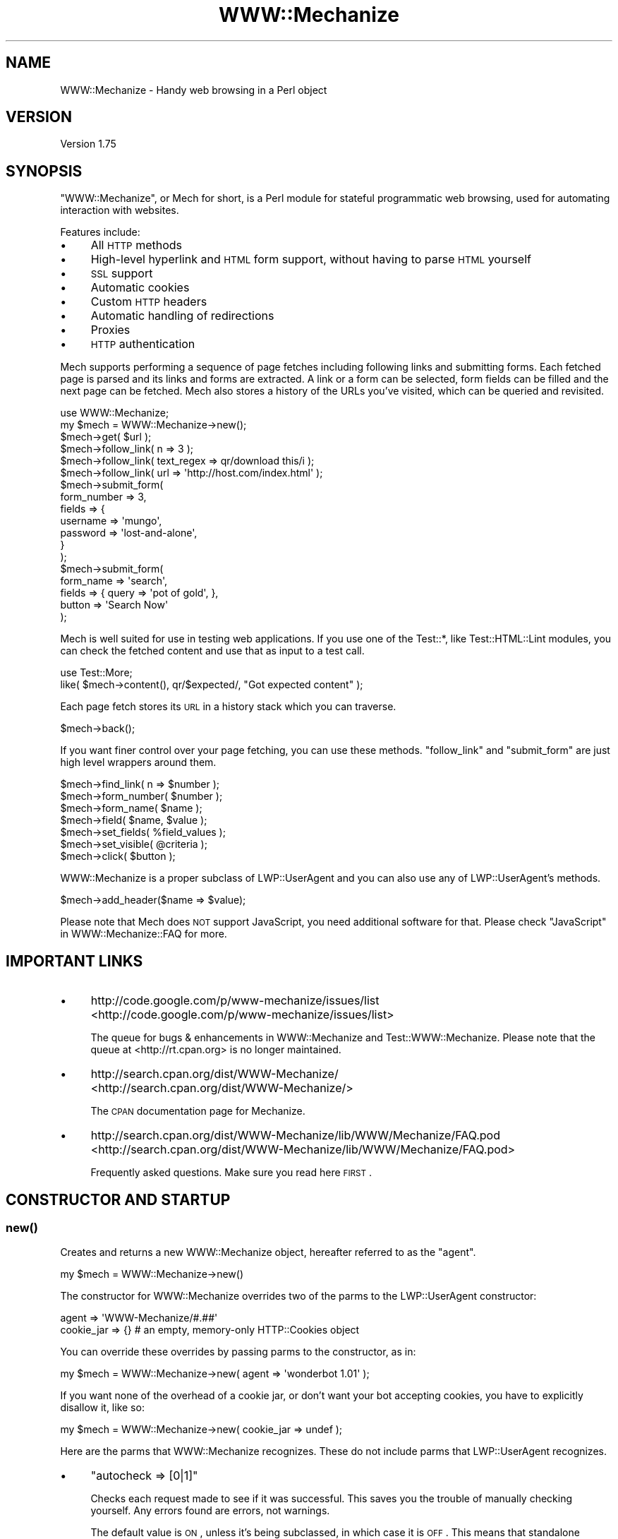 .\" Automatically generated by Pod::Man 2.25 (Pod::Simple 3.16)
.\"
.\" Standard preamble:
.\" ========================================================================
.de Sp \" Vertical space (when we can't use .PP)
.if t .sp .5v
.if n .sp
..
.de Vb \" Begin verbatim text
.ft CW
.nf
.ne \\$1
..
.de Ve \" End verbatim text
.ft R
.fi
..
.\" Set up some character translations and predefined strings.  \*(-- will
.\" give an unbreakable dash, \*(PI will give pi, \*(L" will give a left
.\" double quote, and \*(R" will give a right double quote.  \*(C+ will
.\" give a nicer C++.  Capital omega is used to do unbreakable dashes and
.\" therefore won't be available.  \*(C` and \*(C' expand to `' in nroff,
.\" nothing in troff, for use with C<>.
.tr \(*W-
.ds C+ C\v'-.1v'\h'-1p'\s-2+\h'-1p'+\s0\v'.1v'\h'-1p'
.ie n \{\
.    ds -- \(*W-
.    ds PI pi
.    if (\n(.H=4u)&(1m=24u) .ds -- \(*W\h'-12u'\(*W\h'-12u'-\" diablo 10 pitch
.    if (\n(.H=4u)&(1m=20u) .ds -- \(*W\h'-12u'\(*W\h'-8u'-\"  diablo 12 pitch
.    ds L" ""
.    ds R" ""
.    ds C` ""
.    ds C' ""
'br\}
.el\{\
.    ds -- \|\(em\|
.    ds PI \(*p
.    ds L" ``
.    ds R" ''
'br\}
.\"
.\" Escape single quotes in literal strings from groff's Unicode transform.
.ie \n(.g .ds Aq \(aq
.el       .ds Aq '
.\"
.\" If the F register is turned on, we'll generate index entries on stderr for
.\" titles (.TH), headers (.SH), subsections (.SS), items (.Ip), and index
.\" entries marked with X<> in POD.  Of course, you'll have to process the
.\" output yourself in some meaningful fashion.
.ie \nF \{\
.    de IX
.    tm Index:\\$1\t\\n%\t"\\$2"
..
.    nr % 0
.    rr F
.\}
.el \{\
.    de IX
..
.\}
.\" ========================================================================
.\"
.IX Title "WWW::Mechanize 3"
.TH WWW::Mechanize 3 "2015-06-02" "perl v5.14.4" "User Contributed Perl Documentation"
.\" For nroff, turn off justification.  Always turn off hyphenation; it makes
.\" way too many mistakes in technical documents.
.if n .ad l
.nh
.SH "NAME"
WWW::Mechanize \- Handy web browsing in a Perl object
.SH "VERSION"
.IX Header "VERSION"
Version 1.75
.SH "SYNOPSIS"
.IX Header "SYNOPSIS"
\&\f(CW\*(C`WWW::Mechanize\*(C'\fR, or Mech for short, is a Perl module for stateful
programmatic web browsing, used for automating interaction with
websites.
.PP
Features include:
.IP "\(bu" 4
All \s-1HTTP\s0 methods
.IP "\(bu" 4
High-level hyperlink and \s-1HTML\s0 form support, without having to parse \s-1HTML\s0 yourself
.IP "\(bu" 4
\&\s-1SSL\s0 support
.IP "\(bu" 4
Automatic cookies
.IP "\(bu" 4
Custom \s-1HTTP\s0 headers
.IP "\(bu" 4
Automatic handling of redirections
.IP "\(bu" 4
Proxies
.IP "\(bu" 4
\&\s-1HTTP\s0 authentication
.PP
Mech supports performing a sequence of page fetches including
following links and submitting forms. Each fetched page is parsed
and its links and forms are extracted. A link or a form can be
selected, form fields can be filled and the next page can be fetched.
Mech also stores a history of the URLs you've visited, which can
be queried and revisited.
.PP
.Vb 2
\&    use WWW::Mechanize;
\&    my $mech = WWW::Mechanize\->new();
\&
\&    $mech\->get( $url );
\&
\&    $mech\->follow_link( n => 3 );
\&    $mech\->follow_link( text_regex => qr/download this/i );
\&    $mech\->follow_link( url => \*(Aqhttp://host.com/index.html\*(Aq );
\&
\&    $mech\->submit_form(
\&        form_number => 3,
\&        fields      => {
\&            username    => \*(Aqmungo\*(Aq,
\&            password    => \*(Aqlost\-and\-alone\*(Aq,
\&        }
\&    );
\&
\&    $mech\->submit_form(
\&        form_name => \*(Aqsearch\*(Aq,
\&        fields    => { query  => \*(Aqpot of gold\*(Aq, },
\&        button    => \*(AqSearch Now\*(Aq
\&    );
.Ve
.PP
Mech is well suited for use in testing web applications.  If you use
one of the Test::*, like Test::HTML::Lint modules, you can check the
fetched content and use that as input to a test call.
.PP
.Vb 2
\&    use Test::More;
\&    like( $mech\->content(), qr/$expected/, "Got expected content" );
.Ve
.PP
Each page fetch stores its \s-1URL\s0 in a history stack which you can
traverse.
.PP
.Vb 1
\&    $mech\->back();
.Ve
.PP
If you want finer control over your page fetching, you can use
these methods. \f(CW\*(C`follow_link\*(C'\fR and \f(CW\*(C`submit_form\*(C'\fR are just high
level wrappers around them.
.PP
.Vb 7
\&    $mech\->find_link( n => $number );
\&    $mech\->form_number( $number );
\&    $mech\->form_name( $name );
\&    $mech\->field( $name, $value );
\&    $mech\->set_fields( %field_values );
\&    $mech\->set_visible( @criteria );
\&    $mech\->click( $button );
.Ve
.PP
WWW::Mechanize is a proper subclass of LWP::UserAgent and
you can also use any of LWP::UserAgent's methods.
.PP
.Vb 1
\&    $mech\->add_header($name => $value);
.Ve
.PP
Please note that Mech does \s-1NOT\s0 support JavaScript, you need additional software
for that. Please check \*(L"JavaScript\*(R" in WWW::Mechanize::FAQ for more.
.SH "IMPORTANT LINKS"
.IX Header "IMPORTANT LINKS"
.IP "\(bu" 4
http://code.google.com/p/www\-mechanize/issues/list <http://code.google.com/p/www-mechanize/issues/list>
.Sp
The queue for bugs & enhancements in WWW::Mechanize and
Test::WWW::Mechanize.  Please note that the queue at <http://rt.cpan.org>
is no longer maintained.
.IP "\(bu" 4
http://search.cpan.org/dist/WWW\-Mechanize/ <http://search.cpan.org/dist/WWW-Mechanize/>
.Sp
The \s-1CPAN\s0 documentation page for Mechanize.
.IP "\(bu" 4
http://search.cpan.org/dist/WWW\-Mechanize/lib/WWW/Mechanize/FAQ.pod <http://search.cpan.org/dist/WWW-Mechanize/lib/WWW/Mechanize/FAQ.pod>
.Sp
Frequently asked questions.  Make sure you read here \s-1FIRST\s0.
.SH "CONSTRUCTOR AND STARTUP"
.IX Header "CONSTRUCTOR AND STARTUP"
.SS "\fInew()\fP"
.IX Subsection "new()"
Creates and returns a new WWW::Mechanize object, hereafter referred to as
the \*(L"agent\*(R".
.PP
.Vb 1
\&    my $mech = WWW::Mechanize\->new()
.Ve
.PP
The constructor for WWW::Mechanize overrides two of the parms to the
LWP::UserAgent constructor:
.PP
.Vb 2
\&    agent => \*(AqWWW\-Mechanize/#.##\*(Aq
\&    cookie_jar => {}    # an empty, memory\-only HTTP::Cookies object
.Ve
.PP
You can override these overrides by passing parms to the constructor,
as in:
.PP
.Vb 1
\&    my $mech = WWW::Mechanize\->new( agent => \*(Aqwonderbot 1.01\*(Aq );
.Ve
.PP
If you want none of the overhead of a cookie jar, or don't want your
bot accepting cookies, you have to explicitly disallow it, like so:
.PP
.Vb 1
\&    my $mech = WWW::Mechanize\->new( cookie_jar => undef );
.Ve
.PP
Here are the parms that WWW::Mechanize recognizes.  These do not include
parms that LWP::UserAgent recognizes.
.IP "\(bu" 4
\&\f(CW\*(C`autocheck => [0|1]\*(C'\fR
.Sp
Checks each request made to see if it was successful.  This saves
you the trouble of manually checking yourself.  Any errors found
are errors, not warnings.
.Sp
The default value is \s-1ON\s0, unless it's being subclassed, in which
case it is \s-1OFF\s0.  This means that standalone WWW::Mechanizeinstances
have autocheck turned on, which is protective for the vast majority
of Mech users who don't bother checking the return value of \fIget()\fR
and \fIpost()\fR and can't figure why their code fails. However, if
WWW::Mechanize is subclassed, such as for Test::WWW::Mechanize
or Test::WWW::Mechanize::Catalyst, this may not be an appropriate
default, so it's off.
.IP "\(bu" 4
\&\f(CW\*(C`noproxy => [0|1]\*(C'\fR
.Sp
Turn off the automatic call to the LWP::UserAgent \f(CW\*(C`env_proxy\*(C'\fR function.
.Sp
This needs to be explicitly turned off if you're using Crypt::SSLeay to
access a https site via a proxy server.  Note: you still need to set your
\&\s-1HTTPS_PROXY\s0 environment variable as appropriate.
.IP "\(bu" 4
\&\f(CW\*(C`onwarn => \e&func\*(C'\fR
.Sp
Reference to a \f(CW\*(C`warn\*(C'\fR\-compatible function, such as \f(CW\*(C`Carp::carp\*(C'\fR,
that is called when a warning needs to be shown.
.Sp
If this is set to \f(CW\*(C`undef\*(C'\fR, no warnings will ever be shown.  However,
it's probably better to use the \f(CW\*(C`quiet\*(C'\fR method to control that behavior.
.Sp
If this value is not passed, Mech uses \f(CW\*(C`Carp::carp\*(C'\fR if Carp is
installed, or \f(CW\*(C`CORE::warn\*(C'\fR if not.
.IP "\(bu" 4
\&\f(CW\*(C`onerror => \e&func\*(C'\fR
.Sp
Reference to a \f(CW\*(C`die\*(C'\fR\-compatible function, such as \f(CW\*(C`Carp::croak\*(C'\fR,
that is called when there's a fatal error.
.Sp
If this is set to \f(CW\*(C`undef\*(C'\fR, no errors will ever be shown.
.Sp
If this value is not passed, Mech uses \f(CW\*(C`Carp::croak\*(C'\fR if Carp is
installed, or \f(CW\*(C`CORE::die\*(C'\fR if not.
.IP "\(bu" 4
\&\f(CW\*(C`quiet => [0|1]\*(C'\fR
.Sp
Don't complain on warnings.  Setting \f(CW\*(C`quiet => 1\*(C'\fR is the same as
calling \f(CW\*(C`$mech\->quiet(1)\*(C'\fR.  Default is off.
.IP "\(bu" 4
\&\f(CW\*(C`stack_depth => $value\*(C'\fR
.Sp
Sets the depth of the page stack that keeps track of all the
downloaded pages. Default is effectively infinite stack size.  If
the stack is eating up your memory, then set this to a smaller
number, say 5 or 10.  Setting this to zero means Mech will keep no
history.
.PP
To support forms, WWW::Mechanize's constructor pushes \s-1POST\s0
on to the agent's \f(CW\*(C`requests_redirectable\*(C'\fR list (see also
LWP::UserAgent.)
.ie n .SS "$mech\->agent_alias( $alias )"
.el .SS "\f(CW$mech\fP\->agent_alias( \f(CW$alias\fP )"
.IX Subsection "$mech->agent_alias( $alias )"
Sets the user agent string to the expanded version from a table of actual user strings.
\&\fI\f(CI$alias\fI\fR can be one of the following:
.IP "\(bu" 4
Windows \s-1IE\s0 6
.IP "\(bu" 4
Windows Mozilla
.IP "\(bu" 4
Mac Safari
.IP "\(bu" 4
Mac Mozilla
.IP "\(bu" 4
Linux Mozilla
.IP "\(bu" 4
Linux Konqueror
.PP
then it will be replaced with a more interesting one.  For instance,
.PP
.Vb 1
\&    $mech\->agent_alias( \*(AqWindows IE 6\*(Aq );
.Ve
.PP
sets your User-Agent to
.PP
.Vb 1
\&    Mozilla/4.0 (compatible; MSIE 6.0; Windows NT 5.1)
.Ve
.PP
The list of valid aliases can be returned from \f(CW\*(C`known_agent_aliases()\*(C'\fR.  The current list is:
.IP "\(bu" 4
Windows \s-1IE\s0 6
.IP "\(bu" 4
Windows Mozilla
.IP "\(bu" 4
Mac Safari
.IP "\(bu" 4
Mac Mozilla
.IP "\(bu" 4
Linux Mozilla
.IP "\(bu" 4
Linux Konqueror
.SS "\fIknown_agent_aliases()\fP"
.IX Subsection "known_agent_aliases()"
Returns a list of all the agent aliases that Mech knows about.
.SH "PAGE-FETCHING METHODS"
.IX Header "PAGE-FETCHING METHODS"
.ie n .SS "$mech\->get( $uri )"
.el .SS "\f(CW$mech\fP\->get( \f(CW$uri\fP )"
.IX Subsection "$mech->get( $uri )"
Given a \s-1URL/URI\s0, fetches it.  Returns an HTTP::Response object.
\&\fI\f(CI$uri\fI\fR can be a well-formed \s-1URL\s0 string, a \s-1URI\s0 object, or a
WWW::Mechanize::Link object.
.PP
The results are stored internally in the agent object, but you don't
know that.  Just use the accessors listed below.  Poking at the
internals is deprecated and subject to change in the future.
.PP
\&\f(CW\*(C`get()\*(C'\fR is a well-behaved overloaded version of the method in
LWP::UserAgent.  This lets you do things like
.PP
.Vb 1
\&    $mech\->get( $uri, \*(Aq:content_file\*(Aq => $tempfile );
.Ve
.PP
and you can rest assured that the parms will get filtered down
appropriately.
.PP
\&\fB\s-1NOTE:\s0\fR Because \f(CW\*(C`:content_file\*(C'\fR causes the page contents to be
stored in a file instead of the response object, some Mech functions
that expect it to be there won't work as expected. Use with caution.
.ie n .SS "$mech\->put( $uri, content => $content )"
.el .SS "\f(CW$mech\fP\->put( \f(CW$uri\fP, content => \f(CW$content\fP )"
.IX Subsection "$mech->put( $uri, content => $content )"
PUTs \fI\f(CI$content\fI\fR to \f(CW$uri\fR.  Returns an HTTP::Response object.
\&\fI\f(CI$uri\fI\fR can be a well-formed \s-1URI\s0 string, a \s-1URI\s0 object, or a
WWW::Mechanize::Link object.
.ie n .SS "$mech\->\fIreload()\fP"
.el .SS "\f(CW$mech\fP\->\fIreload()\fP"
.IX Subsection "$mech->reload()"
Acts like the reload button in a browser: repeats the current
request. The history (as per the \*(L"back\*(R" method) is not altered.
.PP
Returns the HTTP::Response object from the reload, or \f(CW\*(C`undef\*(C'\fR
if there's no current request.
.ie n .SS "$mech\->\fIback()\fP"
.el .SS "\f(CW$mech\fP\->\fIback()\fP"
.IX Subsection "$mech->back()"
The equivalent of hitting the \*(L"back\*(R" button in a browser.  Returns to
the previous page.  Won't go back past the first page. (Really, what
would it do if it could?)
.PP
Returns true if it could go back, or false if not.
.SH "STATUS METHODS"
.IX Header "STATUS METHODS"
.ie n .SS "$mech\->\fIsuccess()\fP"
.el .SS "\f(CW$mech\fP\->\fIsuccess()\fP"
.IX Subsection "$mech->success()"
Returns a boolean telling whether the last request was successful.
If there hasn't been an operation yet, returns false.
.PP
This is a convenience function that wraps \f(CW\*(C`$mech\->res\->is_success\*(C'\fR.
.ie n .SS "$mech\->\fIuri()\fP"
.el .SS "\f(CW$mech\fP\->\fIuri()\fP"
.IX Subsection "$mech->uri()"
Returns the current \s-1URI\s0 as a \s-1URI\s0 object. This object stringifies
to the \s-1URI\s0 itself.
.ie n .SS "$mech\->\fIresponse()\fP / $mech\->\fIres()\fP"
.el .SS "\f(CW$mech\fP\->\fIresponse()\fP / \f(CW$mech\fP\->\fIres()\fP"
.IX Subsection "$mech->response() / $mech->res()"
Return the current response as an HTTP::Response object.
.PP
Synonym for \f(CW\*(C`$mech\->response()\*(C'\fR
.ie n .SS "$mech\->\fIstatus()\fP"
.el .SS "\f(CW$mech\fP\->\fIstatus()\fP"
.IX Subsection "$mech->status()"
Returns the \s-1HTTP\s0 status code of the response.  This is a 3\-digit
number like 200 for \s-1OK\s0, 404 for not found, and so on.
.ie n .SS "$mech\->\fIct()\fP / $mech\->\fIcontent_type()\fP"
.el .SS "\f(CW$mech\fP\->\fIct()\fP / \f(CW$mech\fP\->\fIcontent_type()\fP"
.IX Subsection "$mech->ct() / $mech->content_type()"
Returns the content type of the response.
.ie n .SS "$mech\->\fIbase()\fP"
.el .SS "\f(CW$mech\fP\->\fIbase()\fP"
.IX Subsection "$mech->base()"
Returns the base \s-1URI\s0 for the current response
.ie n .SS "$mech\->\fIforms()\fP"
.el .SS "\f(CW$mech\fP\->\fIforms()\fP"
.IX Subsection "$mech->forms()"
When called in a list context, returns a list of the forms found in
the last fetched page. In a scalar context, returns a reference to
an array with those forms. The forms returned are all HTML::Form
objects.
.ie n .SS "$mech\->\fIcurrent_form()\fP"
.el .SS "\f(CW$mech\fP\->\fIcurrent_form()\fP"
.IX Subsection "$mech->current_form()"
Returns the current form as an HTML::Form object.
.ie n .SS "$mech\->\fIlinks()\fP"
.el .SS "\f(CW$mech\fP\->\fIlinks()\fP"
.IX Subsection "$mech->links()"
When called in a list context, returns a list of the links found in the
last fetched page.  In a scalar context it returns a reference to an array
with those links.  Each link is a WWW::Mechanize::Link object.
.ie n .SS "$mech\->\fIis_html()\fP"
.el .SS "\f(CW$mech\fP\->\fIis_html()\fP"
.IX Subsection "$mech->is_html()"
Returns true/false on whether our content is \s-1HTML\s0, according to the
\&\s-1HTTP\s0 headers.
.ie n .SS "$mech\->\fItitle()\fP"
.el .SS "\f(CW$mech\fP\->\fItitle()\fP"
.IX Subsection "$mech->title()"
Returns the contents of the \f(CW\*(C`<TITLE>\*(C'\fR tag, as parsed by
HTML::HeadParser.  Returns undef if the content is not \s-1HTML\s0.
.SH "CONTENT-HANDLING METHODS"
.IX Header "CONTENT-HANDLING METHODS"
.ie n .SS "$mech\->content(...)"
.el .SS "\f(CW$mech\fP\->content(...)"
.IX Subsection "$mech->content(...)"
Returns the content that the mech uses internally for the last page
fetched. Ordinarily this is the same as
\&\f(CW\*(C`$mech\->response()\->decoded_content()\*(C'\fR,
but this may differ for \s-1HTML\s0 documents if \*(L"update_html\*(R" is
overloaded (in which case the value passed to the base-class
implementation of same will be returned), and/or extra named arguments
are passed to \fI\fIcontent()\fI\fR:
.ie n .IP "\fI\fI$mech\fI\->content( format => 'text' )\fR" 2
.el .IP "\fI\f(CI$mech\fI\->content( format => 'text' )\fR" 2
.IX Item "$mech->content( format => 'text' )"
Returns a text-only version of the page, with all \s-1HTML\s0 markup
stripped. This feature requires \fIHTML::TreeBuilder\fR to be installed,
or a fatal error will be thrown. This works only if the contents are
\&\s-1HTML\s0.
.ie n .IP "\fI\fI$mech\fI\->content( base_href => [$base_href|undef] )\fR" 2
.el .IP "\fI\f(CI$mech\fI\->content( base_href => [$base_href|undef] )\fR" 2
.IX Item "$mech->content( base_href => [$base_href|undef] )"
Returns the \s-1HTML\s0 document, modified to contain a
\&\f(CW\*(C`<base href="$base_href">\*(C'\fR mark-up in the header.
\&\fI\f(CI$base_href\fI\fR is \f(CW\*(C`$mech\->base()\*(C'\fR if not specified. This is
handy to pass the \s-1HTML\s0 to e.g. HTML::Display. This works only if
the contents are \s-1HTML\s0.
.ie n .IP "\fI\fI$mech\fI\->content( raw => 1 )\fR" 2
.el .IP "\fI\f(CI$mech\fI\->content( raw => 1 )\fR" 2
.IX Item "$mech->content( raw => 1 )"
Returns \f(CW\*(C`$self\->response()\->content()\*(C'\fR, i.e. the raw contents from the
response.
.ie n .IP "\fI\fI$mech\fI\->content( decoded_by_headers => 1 )\fR" 2
.el .IP "\fI\f(CI$mech\fI\->content( decoded_by_headers => 1 )\fR" 2
.IX Item "$mech->content( decoded_by_headers => 1 )"
Returns the content after applying all \f(CW\*(C`Content\-Encoding\*(C'\fR headers but
with not additional mangling.
.ie n .IP "\fI\fI$mech\fI\->content( charset => \f(CI$charset\fI )\fR" 2
.el .IP "\fI\f(CI$mech\fI\->content( charset => \f(CI$charset\fI )\fR" 2
.IX Item "$mech->content( charset => $charset )"
Returns \f(CW\*(C`$self\->response()\->decoded_content(charset => $charset)\*(C'\fR
(see HTTP::Response for details).
.PP
To preserve backwards compatibility, additional parameters will be
ignored unless none of \f(CW\*(C`raw | decoded_by_headers | charset\*(C'\fR is
specified and the text is \s-1HTML\s0, in which case an error will be triggered.
.ie n .SS "$mech\->\fItext()\fP"
.el .SS "\f(CW$mech\fP\->\fItext()\fP"
.IX Subsection "$mech->text()"
Returns the text of the current \s-1HTML\s0 content.  If the content isn't
\&\s-1HTML\s0, \f(CW$mech\fR will die.
.PP
The text is extracted by parsing the content, and then the extracted
text is cached, so don't worry about performance of calling this
repeatedly.
.SH "LINK METHODS"
.IX Header "LINK METHODS"
.ie n .SS "$mech\->\fIlinks()\fP"
.el .SS "\f(CW$mech\fP\->\fIlinks()\fP"
.IX Subsection "$mech->links()"
Lists all the links on the current page.  Each link is a
WWW::Mechanize::Link object. In list context, returns a list of all
links.  In scalar context, returns an array reference of all links.
.ie n .SS "$mech\->follow_link(...)"
.el .SS "\f(CW$mech\fP\->follow_link(...)"
.IX Subsection "$mech->follow_link(...)"
Follows a specified link on the page.  You specify the match to be
found using the same parms that \f(CW\*(C`find_link()\*(C'\fR uses.
.PP
Here some examples:
.IP "\(bu" 4
3rd link called \*(L"download\*(R"
.Sp
.Vb 1
\&    $mech\->follow_link( text => \*(Aqdownload\*(Aq, n => 3 );
.Ve
.IP "\(bu" 4
first link where the \s-1URL\s0 has \*(L"download\*(R" in it, regardless of case:
.Sp
.Vb 1
\&    $mech\->follow_link( url_regex => qr/download/i );
.Ve
.Sp
or
.Sp
.Vb 1
\&    $mech\->follow_link( url_regex => qr/(?i:download)/ );
.Ve
.IP "\(bu" 4
3rd link on the page
.Sp
.Vb 1
\&    $mech\->follow_link( n => 3 );
.Ve
.IP "\(bu" 4
the link with the url
.Sp
.Vb 1
\&    $mech\->follow_link( url => \*(Aq/other/page\*(Aq );
.Ve
.Sp
or
.Sp
.Vb 1
\&    $mech\->follow_link( url => \*(Aqhttp://example.com/page\*(Aq );
.Ve
.PP
Returns the result of the \s-1GET\s0 method (an HTTP::Response object) if
a link was found. If the page has no links, or the specified link
couldn't be found, returns undef.
.ie n .SS "$mech\->find_link( ... )"
.el .SS "\f(CW$mech\fP\->find_link( ... )"
.IX Subsection "$mech->find_link( ... )"
Finds a link in the currently fetched page. It returns a
WWW::Mechanize::Link object which describes the link.  (You'll
probably be most interested in the \f(CW\*(C`url()\*(C'\fR property.)  If it fails
to find a link it returns undef.
.PP
You can take the \s-1URL\s0 part and pass it to the \f(CW\*(C`get()\*(C'\fR method.  If
that's your plan, you might as well use the \f(CW\*(C`follow_link()\*(C'\fR method
directly, since it does the \f(CW\*(C`get()\*(C'\fR for you automatically.
.PP
Note that \f(CW\*(C`<FRAME SRC="...">\*(C'\fR tags are parsed out of the the \s-1HTML\s0
and treated as links so this method works with them.
.PP
You can select which link to find by passing in one or more of these
key/value pairs:
.IP "\(bu" 4
\&\f(CW\*(C`text => \*(Aqstring\*(Aq,\*(C'\fR and \f(CW\*(C`text_regex => qr/regex/,\*(C'\fR
.Sp
\&\f(CW\*(C`text\*(C'\fR matches the text of the link against \fIstring\fR, which must be an
exact match.  To select a link with text that is exactly \*(L"download\*(R", use
.Sp
.Vb 1
\&    $mech\->find_link( text => \*(Aqdownload\*(Aq );
.Ve
.Sp
\&\f(CW\*(C`text_regex\*(C'\fR matches the text of the link against \fIregex\fR.  To select a
link with text that has \*(L"download\*(R" anywhere in it, regardless of case, use
.Sp
.Vb 1
\&    $mech\->find_link( text_regex => qr/download/i );
.Ve
.Sp
Note that the text extracted from the page's links are trimmed.  For
example, \f(CW\*(C`<a> foo </a>\*(C'\fR is stored as 'foo', and searching for
leading or trailing spaces will fail.
.IP "\(bu" 4
\&\f(CW\*(C`url => \*(Aqstring\*(Aq,\*(C'\fR and \f(CW\*(C`url_regex => qr/regex/,\*(C'\fR
.Sp
Matches the \s-1URL\s0 of the link against \fIstring\fR or \fIregex\fR, as appropriate.
The \s-1URL\s0 may be a relative \s-1URL\s0, like \fIfoo/bar.html\fR, depending on how
it's coded on the page.
.IP "\(bu" 4
\&\f(CW\*(C`url_abs => string\*(C'\fR and \f(CW\*(C`url_abs_regex => regex\*(C'\fR
.Sp
Matches the absolute \s-1URL\s0 of the link against \fIstring\fR or \fIregex\fR,
as appropriate.  The \s-1URL\s0 will be an absolute \s-1URL\s0, even if it's relative
in the page.
.IP "\(bu" 4
\&\f(CW\*(C`name => string\*(C'\fR and \f(CW\*(C`name_regex => regex\*(C'\fR
.Sp
Matches the name of the link against \fIstring\fR or \fIregex\fR, as appropriate.
.IP "\(bu" 4
\&\f(CW\*(C`id => string\*(C'\fR and \f(CW\*(C`id_regex => regex\*(C'\fR
.Sp
Matches the attribute 'id' of the link against \fIstring\fR or
\&\fIregex\fR, as appropriate.
.IP "\(bu" 4
\&\f(CW\*(C`class => string\*(C'\fR and \f(CW\*(C`class_regex => regex\*(C'\fR
.Sp
Matches the attribute 'class' of the link against \fIstring\fR or
\&\fIregex\fR, as appropriate.
.IP "\(bu" 4
\&\f(CW\*(C`tag => string\*(C'\fR and \f(CW\*(C`tag_regex => regex\*(C'\fR
.Sp
Matches the tag that the link came from against \fIstring\fR or \fIregex\fR,
as appropriate.  The \f(CW\*(C`tag_regex\*(C'\fR is probably most useful to check for
more than one tag, as in:
.Sp
.Vb 1
\&    $mech\->find_link( tag_regex => qr/^(a|frame)$/ );
.Ve
.Sp
The tags and attributes looked at are defined below, at
\&\*(L"$mech\->\fIfind_link()\fR : link format\*(R".
.PP
If \f(CW\*(C`n\*(C'\fR is not specified, it defaults to 1.  Therefore, if you don't
specify any parms, this method defaults to finding the first link on the
page.
.PP
Note that you can specify multiple text or \s-1URL\s0 parameters, which
will be ANDed together.  For example, to find the first link with
text of \*(L"News\*(R" and with \*(L"cnn.com\*(R" in the \s-1URL\s0, use:
.PP
.Vb 1
\&    $mech\->find_link( text => \*(AqNews\*(Aq, url_regex => qr/cnn\e.com/ );
.Ve
.PP
The return value is a reference to an array containing a
WWW::Mechanize::Link object for every link in \f(CW\*(C`$self\->content\*(C'\fR.
.PP
The links come from the following:
.ie n .IP """<a href=...>""" 4
.el .IP "\f(CW<a href=...>\fR" 4
.IX Item "<a href=...>"
.PD 0
.ie n .IP """<area href=...>""" 4
.el .IP "\f(CW<area href=...>\fR" 4
.IX Item "<area href=...>"
.ie n .IP """<frame src=...>""" 4
.el .IP "\f(CW<frame src=...>\fR" 4
.IX Item "<frame src=...>"
.ie n .IP """<iframe src=...>""" 4
.el .IP "\f(CW<iframe src=...>\fR" 4
.IX Item "<iframe src=...>"
.ie n .IP """<link href=...>""" 4
.el .IP "\f(CW<link href=...>\fR" 4
.IX Item "<link href=...>"
.ie n .IP """<meta content=...>""" 4
.el .IP "\f(CW<meta content=...>\fR" 4
.IX Item "<meta content=...>"
.PD
.ie n .SS "$mech\->find_all_links( ... )"
.el .SS "\f(CW$mech\fP\->find_all_links( ... )"
.IX Subsection "$mech->find_all_links( ... )"
Returns all the links on the current page that match the criteria.  The
method for specifying link criteria is the same as in \f(CW"find_link()"\fR.
Each of the links returned is a WWW::Mechanize::Link object.
.PP
In list context, \f(CW\*(C`find_all_links()\*(C'\fR returns a list of the links.
Otherwise, it returns a reference to the list of links.
.PP
\&\f(CW\*(C`find_all_links()\*(C'\fR with no parameters returns all links in the
page.
.ie n .SS "$mech\->find_all_inputs( ... criteria ... )"
.el .SS "\f(CW$mech\fP\->find_all_inputs( ... criteria ... )"
.IX Subsection "$mech->find_all_inputs( ... criteria ... )"
\&\fIfind_all_inputs()\fR returns an array of all the input controls in the
current form whose properties match all of the regexes passed in.
The controls returned are all descended from HTML::Form::Input.
.PP
If no criteria are passed, all inputs will be returned.
.PP
If there is no current page, there is no form on the current
page, or there are no submit controls in the current form
then the return will be an empty array.
.PP
You may use a regex or a literal string:
.PP
.Vb 5
\&    # get all textarea controls whose names begin with "customer"
\&    my @customer_text_inputs = $mech\->find_all_inputs(
\&        type       => \*(Aqtextarea\*(Aq,
\&        name_regex => qr/^customer/,
\&    );
\&
\&    # get all text or textarea controls called "customer"
\&    my @customer_text_inputs = $mech\->find_all_inputs(
\&        type_regex => qr/^(text|textarea)$/,
\&        name       => \*(Aqcustomer\*(Aq,
\&    );
.Ve
.ie n .SS "$mech\->find_all_submits( ... criteria ... )"
.el .SS "\f(CW$mech\fP\->find_all_submits( ... criteria ... )"
.IX Subsection "$mech->find_all_submits( ... criteria ... )"
\&\f(CW\*(C`find_all_submits()\*(C'\fR does the same thing as \f(CW\*(C`find_all_inputs()\*(C'\fR
except that it only returns controls that are submit controls,
ignoring other types of input controls like text and checkboxes.
.SH "IMAGE METHODS"
.IX Header "IMAGE METHODS"
.ie n .SS "$mech\->images"
.el .SS "\f(CW$mech\fP\->images"
.IX Subsection "$mech->images"
Lists all the images on the current page.  Each image is a
WWW::Mechanize::Image object. In list context, returns a list of all
images.  In scalar context, returns an array reference of all images.
.ie n .SS "$mech\->\fIfind_image()\fP"
.el .SS "\f(CW$mech\fP\->\fIfind_image()\fP"
.IX Subsection "$mech->find_image()"
Finds an image in the current page. It returns a
WWW::Mechanize::Image object which describes the image.  If it fails
to find an image it returns undef.
.PP
You can select which image to find by passing in one or more of these
key/value pairs:
.IP "\(bu" 4
\&\f(CW\*(C`alt => \*(Aqstring\*(Aq\*(C'\fR and \f(CW\*(C`alt_regex => qr/regex/,\*(C'\fR
.Sp
\&\f(CW\*(C`alt\*(C'\fR matches the \s-1ALT\s0 attribute of the image against \fIstring\fR, which must be an
exact match. To select a image with an \s-1ALT\s0 tag that is exactly \*(L"download\*(R", use
.Sp
.Vb 1
\&    $mech\->find_image( alt => \*(Aqdownload\*(Aq );
.Ve
.Sp
\&\f(CW\*(C`alt_regex\*(C'\fR matches the \s-1ALT\s0 attribute of the image  against a regular
expression.  To select an image with an \s-1ALT\s0 attribute that has \*(L"download\*(R"
anywhere in it, regardless of case, use
.Sp
.Vb 1
\&    $mech\->find_image( alt_regex => qr/download/i );
.Ve
.IP "\(bu" 4
\&\f(CW\*(C`url => \*(Aqstring\*(Aq,\*(C'\fR and \f(CW\*(C`url_regex => qr/regex/,\*(C'\fR
.Sp
Matches the \s-1URL\s0 of the image against \fIstring\fR or \fIregex\fR, as appropriate.
The \s-1URL\s0 may be a relative \s-1URL\s0, like \fIfoo/bar.html\fR, depending on how
it's coded on the page.
.IP "\(bu" 4
\&\f(CW\*(C`url_abs => string\*(C'\fR and \f(CW\*(C`url_abs_regex => regex\*(C'\fR
.Sp
Matches the absolute \s-1URL\s0 of the image against \fIstring\fR or \fIregex\fR,
as appropriate.  The \s-1URL\s0 will be an absolute \s-1URL\s0, even if it's relative
in the page.
.IP "\(bu" 4
\&\f(CW\*(C`tag => string\*(C'\fR and \f(CW\*(C`tag_regex => regex\*(C'\fR
.Sp
Matches the tag that the image came from against \fIstring\fR or \fIregex\fR,
as appropriate.  The \f(CW\*(C`tag_regex\*(C'\fR is probably most useful to check for
more than one tag, as in:
.Sp
.Vb 1
\&    $mech\->find_image( tag_regex => qr/^(img|input)$/ );
.Ve
.Sp
The tags supported are \f(CW\*(C`<img>\*(C'\fR and \f(CW\*(C`<input>\*(C'\fR.
.PP
If \f(CW\*(C`n\*(C'\fR is not specified, it defaults to 1.  Therefore, if you don't
specify any parms, this method defaults to finding the first image on the
page.
.PP
Note that you can specify multiple \s-1ALT\s0 or \s-1URL\s0 parameters, which
will be ANDed together.  For example, to find the first image with
\&\s-1ALT\s0 text of \*(L"News\*(R" and with \*(L"cnn.com\*(R" in the \s-1URL\s0, use:
.PP
.Vb 1
\&    $mech\->find_image( image => \*(AqNews\*(Aq, url_regex => qr/cnn\e.com/ );
.Ve
.PP
The return value is a reference to an array containing a
WWW::Mechanize::Image object for every image in \f(CW\*(C`$self\->content\*(C'\fR.
.ie n .SS "$mech\->find_all_images( ... )"
.el .SS "\f(CW$mech\fP\->find_all_images( ... )"
.IX Subsection "$mech->find_all_images( ... )"
Returns all the images on the current page that match the criteria.  The
method for specifying image criteria is the same as in \f(CW"find_image()"\fR.
Each of the images returned is a WWW::Mechanize::Image object.
.PP
In list context, \f(CW\*(C`find_all_images()\*(C'\fR returns a list of the images.
Otherwise, it returns a reference to the list of images.
.PP
\&\f(CW\*(C`find_all_images()\*(C'\fR with no parameters returns all images in the page.
.SH "FORM METHODS"
.IX Header "FORM METHODS"
These methods let you work with the forms on a page.  The idea is
to choose a form that you'll later work with using the field methods
below.
.ie n .SS "$mech\->forms"
.el .SS "\f(CW$mech\fP\->forms"
.IX Subsection "$mech->forms"
Lists all the forms on the current page.  Each form is an HTML::Form
object.  In list context, returns a list of all forms.  In scalar
context, returns an array reference of all forms.
.ie n .SS "$mech\->form_number($number)"
.el .SS "\f(CW$mech\fP\->form_number($number)"
.IX Subsection "$mech->form_number($number)"
Selects the \fInumber\fRth form on the page as the target for subsequent
calls to \f(CW"field()"\fR and \f(CW"click()"\fR.  Also returns the form that was
selected.
.PP
If it is found, the form is returned as an HTML::Form object and set internally
for later use with Mech's form methods such as \f(CW"field()"\fR and \f(CW"click()"\fR.
.PP
Emits a warning and returns undef if no form is found.
.PP
The first form is number 1, not zero.
.ie n .SS "$mech\->form_name( $name )"
.el .SS "\f(CW$mech\fP\->form_name( \f(CW$name\fP )"
.IX Subsection "$mech->form_name( $name )"
Selects a form by name.  If there is more than one form on the page
with that name, then the first one is used, and a warning is
generated.
.PP
If it is found, the form is returned as an HTML::Form object and
set internally for later use with Mech's form methods such as
\&\f(CW"field()"\fR and \f(CW"click()"\fR.
.PP
Returns undef if no form is found.
.ie n .SS "$mech\->form_id( $name )"
.el .SS "\f(CW$mech\fP\->form_id( \f(CW$name\fP )"
.IX Subsection "$mech->form_id( $name )"
Selects a form by \s-1ID\s0.  If there is more than one form on the page
with that \s-1ID\s0, then the first one is used, and a warning is generated.
.PP
If it is found, the form is returned as an HTML::Form object and
set internally for later use with Mech's form methods such as
\&\f(CW"field()"\fR and \f(CW"click()"\fR.
.PP
Returns undef if no form is found.
.ie n .SS "$mech\->form_with_fields( @fields )"
.el .SS "\f(CW$mech\fP\->form_with_fields( \f(CW@fields\fP )"
.IX Subsection "$mech->form_with_fields( @fields )"
Selects a form by passing in a list of field names it must contain.  If there
is more than one form on the page with that matches, then the first one is used,
and a warning is generated.
.PP
If it is found, the form is returned as an HTML::Form object and set internally
for later used with Mech's form methods such as \f(CW"field()"\fR and \f(CW"click()"\fR.
.PP
Returns undef if no form is found.
.PP
Note that this functionality requires libwww-perl 5.69 or higher.
.SH "FIELD METHODS"
.IX Header "FIELD METHODS"
These methods allow you to set the values of fields in a given form.
.ie n .SS "$mech\->field( $name, $value, $number )"
.el .SS "\f(CW$mech\fP\->field( \f(CW$name\fP, \f(CW$value\fP, \f(CW$number\fP )"
.IX Subsection "$mech->field( $name, $value, $number )"
.ie n .SS "$mech\->field( $name, \e@values, $number )"
.el .SS "\f(CW$mech\fP\->field( \f(CW$name\fP, \e@values, \f(CW$number\fP )"
.IX Subsection "$mech->field( $name, @values, $number )"
Given the name of a field, set its value to the value specified.
This applies to the current form (as set by the \*(L"\fIform_name()\fR\*(R" or
\&\*(L"\fIform_number()\fR\*(R" method or defaulting to the first form on the
page).
.PP
The optional \fI\f(CI$number\fI\fR parameter is used to distinguish between two fields
with the same name.  The fields are numbered from 1.
.ie n .SS "$mech\->select($name, $value)"
.el .SS "\f(CW$mech\fP\->select($name, \f(CW$value\fP)"
.IX Subsection "$mech->select($name, $value)"
.ie n .SS "$mech\->select($name, \e@values)"
.el .SS "\f(CW$mech\fP\->select($name, \e@values)"
.IX Subsection "$mech->select($name, @values)"
Given the name of a \f(CW\*(C`select\*(C'\fR field, set its value to the value
specified.  If the field is not \f(CW\*(C`<select multiple>\*(C'\fR and the
\&\f(CW$value\fR is an array, only the \fBfirst\fR value will be set.  [Note:
the documentation previously claimed that only the last value would
be set, but this was incorrect.]  Passing \f(CW$value\fR as a hash with
an \f(CW\*(C`n\*(C'\fR key selects an item by number (e.g.
\&\f(CW\*(C`{n => 3}\*(C'\fR or \f(CW\*(C`{n => [2,4]}\*(C'\fR).
The numbering starts at 1.  This applies to the current form.
.PP
If you have a field with \f(CW\*(C`<select multiple>\*(C'\fR and you pass a single
\&\f(CW$value\fR, then \f(CW$value\fR will be added to the list of fields selected,
without clearing the others.  However, if you pass an array reference,
then all previously selected values will be cleared.
.PP
Returns true on successfully setting the value. On failure, returns
false and calls \f(CW\*(C`$self>warn()\*(C'\fR with an error message.
.ie n .SS "$mech\->set_fields( $name => $value ... )"
.el .SS "\f(CW$mech\fP\->set_fields( \f(CW$name\fP => \f(CW$value\fP ... )"
.IX Subsection "$mech->set_fields( $name => $value ... )"
This method sets multiple fields of the current form. It takes a list
of field name and value pairs. If there is more than one field with
the same name, the first one found is set. If you want to select which
of the duplicate field to set, use a value which is an anonymous array
which has the field value and its number as the 2 elements.
.PP
.Vb 2
\&        # set the second foo field
\&        $mech\->set_fields( $name => [ \*(Aqfoo\*(Aq, 2 ] );
.Ve
.PP
The fields are numbered from 1.
.PP
This applies to the current form.
.ie n .SS "$mech\->set_visible( @criteria )"
.el .SS "\f(CW$mech\fP\->set_visible( \f(CW@criteria\fP )"
.IX Subsection "$mech->set_visible( @criteria )"
This method sets fields of the current form without having to know
their names.  So if you have a login screen that wants a username and
password, you do not have to fetch the form and inspect the source (or
use the \fImech-dump\fR utility, installed with WWW::Mechanize) to see
what the field names are; you can just say
.PP
.Vb 1
\&    $mech\->set_visible( $username, $password );
.Ve
.PP
and the first and second fields will be set accordingly.  The method
is called set_\fIvisible\fR because it acts only on visible fields;
hidden form inputs are not considered.  The order of the fields is
the order in which they appear in the \s-1HTML\s0 source which is nearly
always the order anyone viewing the page would think they are in,
but some creative work with tables could change that; caveat user.
.PP
Each element in \f(CW@criteria\fR is either a field value or a field
specifier.  A field value is a scalar.  A field specifier allows
you to specify the \fItype\fR of input field you want to set and is
denoted with an arrayref containing two elements.  So you could
specify the first radio button with
.PP
.Vb 1
\&    $mech\->set_visible( [ radio => \*(AqKCRW\*(Aq ] );
.Ve
.PP
Field values and specifiers can be intermixed, hence
.PP
.Vb 1
\&    $mech\->set_visible( \*(Aqfred\*(Aq, \*(Aqsecret\*(Aq, [ option => \*(AqChecking\*(Aq ] );
.Ve
.PP
would set the first two fields to \*(L"fred\*(R" and \*(L"secret\*(R", and the \fInext\fR
\&\f(CW\*(C`OPTION\*(C'\fR menu field to \*(L"Checking\*(R".
.PP
The possible field specifier types are: \*(L"text\*(R", \*(L"password\*(R", \*(L"hidden\*(R",
\&\*(L"textarea\*(R", \*(L"file\*(R", \*(L"image\*(R", \*(L"submit\*(R", \*(L"radio\*(R", \*(L"checkbox\*(R" and \*(L"option\*(R".
.PP
\&\f(CW\*(C`set_visible\*(C'\fR returns the number of values set.
.ie n .SS "$mech\->tick( $name, $value [, $set] )"
.el .SS "\f(CW$mech\fP\->tick( \f(CW$name\fP, \f(CW$value\fP [, \f(CW$set\fP] )"
.IX Subsection "$mech->tick( $name, $value [, $set] )"
\&\*(L"Ticks\*(R" the first checkbox that has both the name and value associated
with it on the current form.  Dies if there is no named check box for
that value.  Passing in a false value as the third optional argument
will cause the checkbox to be unticked.
.ie n .SS "$mech\->untick($name, $value)"
.el .SS "\f(CW$mech\fP\->untick($name, \f(CW$value\fP)"
.IX Subsection "$mech->untick($name, $value)"
Causes the checkbox to be unticked.  Shorthand for
\&\f(CW\*(C`tick($name,$value,undef)\*(C'\fR
.ie n .SS "$mech\->value( $name [, $number] )"
.el .SS "\f(CW$mech\fP\->value( \f(CW$name\fP [, \f(CW$number\fP] )"
.IX Subsection "$mech->value( $name [, $number] )"
Given the name of a field, return its value. This applies to the current
form.
.PP
The optional \fI\f(CI$number\fI\fR parameter is used to distinguish between two fields
with the same name.  The fields are numbered from 1.
.PP
If the field is of type file (file upload field), the value is always
cleared to prevent remote sites from downloading your local files.
To upload a file, specify its file name explicitly.
.ie n .SS "$mech\->click( $button [, $x, $y] )"
.el .SS "\f(CW$mech\fP\->click( \f(CW$button\fP [, \f(CW$x\fP, \f(CW$y\fP] )"
.IX Subsection "$mech->click( $button [, $x, $y] )"
Has the effect of clicking a button on the current form.  The first
argument is the name of the button to be clicked.  The second and
third arguments (optional) allow you to specify the (x,y) coordinates
of the click.
.PP
If there is only one button on the form, \f(CW\*(C`$mech\->click()\*(C'\fR with
no arguments simply clicks that one button.
.PP
Returns an HTTP::Response object.
.ie n .SS "$mech\->click_button( ... )"
.el .SS "\f(CW$mech\fP\->click_button( ... )"
.IX Subsection "$mech->click_button( ... )"
Has the effect of clicking a button on the current form by specifying
its name, value, or index.  Its arguments are a list of key/value
pairs.  Only one of name, number, input or value must be specified in
the keys.
.IP "\(bu" 4
\&\f(CW\*(C`name => name\*(C'\fR
.Sp
Clicks the button named \fIname\fR in the current form.
.IP "\(bu" 4
\&\f(CW\*(C`number => n\*(C'\fR
.Sp
Clicks the \fIn\fRth button in the current form. Numbering starts at 1.
.IP "\(bu" 4
\&\f(CW\*(C`value => value\*(C'\fR
.Sp
Clicks the button with the value \fIvalue\fR in the current form.
.IP "\(bu" 4
\&\f(CW\*(C`input => $inputobject\*(C'\fR
.Sp
Clicks on the button referenced by \f(CW$inputobject\fR, an instance of
HTML::Form::SubmitInput obtained e.g. from
.Sp
.Vb 1
\&    $mech\->current_form()\->find_input( undef, \*(Aqsubmit\*(Aq )
.Ve
.Sp
\&\f(CW$inputobject\fR must belong to the current form.
.IP "\(bu" 4
\&\f(CW\*(C`x => x\*(C'\fR
.IP "\(bu" 4
\&\f(CW\*(C`y => y\*(C'\fR
.Sp
These arguments (optional) allow you to specify the (x,y) coordinates
of the click.
.ie n .SS "$mech\->\fIsubmit()\fP"
.el .SS "\f(CW$mech\fP\->\fIsubmit()\fP"
.IX Subsection "$mech->submit()"
Submits the page, without specifying a button to click.  Actually,
no button is clicked at all.
.PP
Returns an HTTP::Response object.
.PP
This used to be a synonym for \f(CW\*(C`$mech\->click( \*(Aqsubmit\*(Aq )\*(C'\fR, but is no
longer so.
.ie n .SS "$mech\->submit_form( ... )"
.el .SS "\f(CW$mech\fP\->submit_form( ... )"
.IX Subsection "$mech->submit_form( ... )"
This method lets you select a form from the previously fetched page,
fill in its fields, and submit it. It combines the form_number/form_name,
set_fields and click methods into one higher level call. Its arguments
are a list of key/value pairs, all of which are optional.
.IP "\(bu" 4
\&\f(CW\*(C`fields => \e%fields\*(C'\fR
.Sp
Specifies the fields to be filled in the current form.
.IP "\(bu" 4
\&\f(CW\*(C`with_fields => \e%fields\*(C'\fR
.Sp
Probably all you need for the common case. It combines a smart form selector
and data setting in one operation. It selects the first form that contains all
fields mentioned in \f(CW\*(C`\e%fields\*(C'\fR.  This is nice because you don't need to know
the name or number of the form to do this.
.Sp
(calls \f(CW"form_with_fields()"\fR and \f(CW"set_fields()"\fR).
.Sp
If you choose this, the form_number, form_name, form_id and fields options will be ignored.
.IP "\(bu" 4
\&\f(CW\*(C`form_number => n\*(C'\fR
.Sp
Selects the \fIn\fRth form (calls \f(CW"form_number()"\fR).  If this parm is not
specified, the currently-selected form is used.
.IP "\(bu" 4
\&\f(CW\*(C`form_name => name\*(C'\fR
.Sp
Selects the form named \fIname\fR (calls \f(CW"form_name()"\fR)
.IP "\(bu" 4
\&\f(CW\*(C`form_id => ID\*(C'\fR
.Sp
Selects the form with \s-1ID\s0 \fI\s-1ID\s0\fR (calls \f(CW"form_id()"\fR)
.IP "\(bu" 4
\&\f(CW\*(C`button => button\*(C'\fR
.Sp
Clicks on button \fIbutton\fR (calls \f(CW"click()"\fR)
.IP "\(bu" 4
\&\f(CW\*(C`x => x, y => y\*(C'\fR
.Sp
Sets the x or y values for \f(CW"click()"\fR
.PP
If no form is selected, the first form found is used.
.PP
If \fIbutton\fR is not passed, then the \f(CW"submit()"\fR method is used instead.
.PP
If you want to submit a file and get its content from a scalar rather
than a file in the filesystem, you can use:
.PP
.Vb 1
\&    $mech\->submit_form(with_fields => { logfile => [ [ undef, \*(Aqwhatever\*(Aq, Content => $content ], 1 ] } );
.Ve
.PP
Returns an HTTP::Response object.
.SH "MISCELLANEOUS METHODS"
.IX Header "MISCELLANEOUS METHODS"
.ie n .SS "$mech\->add_header( name => $value [, name => $value... ] )"
.el .SS "\f(CW$mech\fP\->add_header( name => \f(CW$value\fP [, name => \f(CW$value\fP... ] )"
.IX Subsection "$mech->add_header( name => $value [, name => $value... ] )"
Sets \s-1HTTP\s0 headers for the agent to add or remove from the \s-1HTTP\s0 request.
.PP
.Vb 1
\&    $mech\->add_header( Encoding => \*(Aqtext/klingon\*(Aq );
.Ve
.PP
If a \fIvalue\fR is \f(CW\*(C`undef\*(C'\fR, then that header will be removed from any
future requests.  For example, to never send a Referer header:
.PP
.Vb 1
\&    $mech\->add_header( Referer => undef );
.Ve
.PP
If you want to delete a header, use \f(CW\*(C`delete_header\*(C'\fR.
.PP
Returns the number of name/value pairs added.
.PP
\&\fB\s-1NOTE\s0\fR: This method was very different in WWW::Mechanize before 1.00.
Back then, the headers were stored in a package hash, not as a member of
the object instance.  Calling \f(CW\*(C`add_header()\*(C'\fR would modify the headers
for every WWW::Mechanize object, even after your object no longer existed.
.ie n .SS "$mech\->delete_header( name [, name ... ] )"
.el .SS "\f(CW$mech\fP\->delete_header( name [, name ... ] )"
.IX Subsection "$mech->delete_header( name [, name ... ] )"
Removes \s-1HTTP\s0 headers from the agent's list of special headers.  For
instance, you might need to do something like:
.PP
.Vb 2
\&    # Don\*(Aqt send a Referer for this URL
\&    $mech\->add_header( Referer => undef );
\&
\&    # Get the URL
\&    $mech\->get( $url );
\&
\&    # Back to the default behavior
\&    $mech\->delete_header( \*(AqReferer\*(Aq );
.Ve
.ie n .SS "$mech\->quiet(true/false)"
.el .SS "\f(CW$mech\fP\->quiet(true/false)"
.IX Subsection "$mech->quiet(true/false)"
Allows you to suppress warnings to the screen.
.PP
.Vb 3
\&    $mech\->quiet(0); # turns on warnings (the default)
\&    $mech\->quiet(1); # turns off warnings
\&    $mech\->quiet();  # returns the current quietness status
.Ve
.ie n .SS "$mech\->stack_depth( $max_depth )"
.el .SS "\f(CW$mech\fP\->stack_depth( \f(CW$max_depth\fP )"
.IX Subsection "$mech->stack_depth( $max_depth )"
Get or set the page stack depth. Use this if you're doing a lot of page
scraping and running out of memory.
.PP
A value of 0 means \*(L"no history at all.\*(R"  By default, the max stack depth
is humongously large, effectively keeping all history.
.ie n .SS "$mech\->save_content( $filename, %opts )"
.el .SS "\f(CW$mech\fP\->save_content( \f(CW$filename\fP, \f(CW%opts\fP )"
.IX Subsection "$mech->save_content( $filename, %opts )"
Dumps the contents of \f(CW\*(C`$mech\->content\*(C'\fR into \fI\f(CI$filename\fI\fR.
\&\fI\f(CI$filename\fI\fR will be overwritten.  Dies if there are any errors.
.PP
If the content type does not begin with \*(L"text/\*(R", then the content
is saved in binary mode (i.e. \f(CW\*(C`binmode()\*(C'\fR is set on the output
filehandle).
.PP
Additional arguments can be passed as \fIkey\fR/\fIvalue\fR pairs:
.ie n .IP "\fI\fI$mech\fI\->save_content( \f(CI$filename\fI, binary => 1 )\fR" 4
.el .IP "\fI\f(CI$mech\fI\->save_content( \f(CI$filename\fI, binary => 1 )\fR" 4
.IX Item "$mech->save_content( $filename, binary => 1 )"
Filehandle is set with \f(CW\*(C`binmode\*(C'\fR to \f(CW\*(C`:raw\*(C'\fR and contents are taken
calling \f(CW\*(C`$self\->content(decoded_by_headers => 1)\*(C'\fR. Same as calling:
.Sp
.Vb 2
\&    $mech\->save_content( $filename, binmode => \*(Aq:raw\*(Aq,
\&                         decoded_by_headers => 1 );
.Ve
.Sp
This \fIshould\fR be the safest way to save contents verbatim.
.ie n .IP "\fI\fI$mech\fI\->save_content( \f(CI$filename\fI, binmode => \f(CI$binmode\fI )\fR" 4
.el .IP "\fI\f(CI$mech\fI\->save_content( \f(CI$filename\fI, binmode => \f(CI$binmode\fI )\fR" 4
.IX Item "$mech->save_content( $filename, binmode => $binmode )"
Filehandle is set to binary mode. If \f(CW$binmode\fR begins with ':', it is
passed as a parameter to \f(CW\*(C`binmode\*(C'\fR:
.Sp
.Vb 1
\&    binmode $fh, $binmode;
.Ve
.Sp
otherwise the filehandle is set to binary mode if \f(CW$binmode\fR is true:
.Sp
.Vb 1
\&    binmode $fh;
.Ve
.IP "\fIall other arguments\fR" 4
.IX Item "all other arguments"
are passed as-is to \f(CW\*(C`$mech\->content(%opts)\*(C'\fR. In particular,
\&\f(CW\*(C`decoded_by_headers\*(C'\fR might come handy if you want to revert the effect
of line compression performed by the web server but without further
interpreting the contents (e.g. decoding it according to the charset).
.ie n .SS "$mech\->dump_headers( [$fh] )"
.el .SS "\f(CW$mech\fP\->dump_headers( [$fh] )"
.IX Subsection "$mech->dump_headers( [$fh] )"
Prints a dump of the \s-1HTTP\s0 response headers for the most recent
response.  If \fI\f(CI$fh\fI\fR is not specified or is undef, it dumps to
\&\s-1STDOUT\s0.
.PP
Unlike the rest of the dump_* methods, \f(CW$fh\fR can be a scalar. It
will be used as a file name.
.ie n .SS "$mech\->dump_links( [[$fh], $absolute] )"
.el .SS "\f(CW$mech\fP\->dump_links( [[$fh], \f(CW$absolute\fP] )"
.IX Subsection "$mech->dump_links( [[$fh], $absolute] )"
Prints a dump of the links on the current page to \fI\f(CI$fh\fI\fR.  If \fI\f(CI$fh\fI\fR
is not specified or is undef, it dumps to \s-1STDOUT\s0.
.PP
If \fI\f(CI$absolute\fI\fR is true, links displayed are absolute, not relative.
.ie n .SS "$mech\->dump_images( [[$fh], $absolute] )"
.el .SS "\f(CW$mech\fP\->dump_images( [[$fh], \f(CW$absolute\fP] )"
.IX Subsection "$mech->dump_images( [[$fh], $absolute] )"
Prints a dump of the images on the current page to \fI\f(CI$fh\fI\fR.  If \fI\f(CI$fh\fI\fR
is not specified or is undef, it dumps to \s-1STDOUT\s0.
.PP
If \fI\f(CI$absolute\fI\fR is true, links displayed are absolute, not relative.
.ie n .SS "$mech\->dump_forms( [$fh] )"
.el .SS "\f(CW$mech\fP\->dump_forms( [$fh] )"
.IX Subsection "$mech->dump_forms( [$fh] )"
Prints a dump of the forms on the current page to \fI\f(CI$fh\fI\fR.  If \fI\f(CI$fh\fI\fR
is not specified or is undef, it dumps to \s-1STDOUT\s0.
.ie n .SS "$mech\->dump_text( [$fh] )"
.el .SS "\f(CW$mech\fP\->dump_text( [$fh] )"
.IX Subsection "$mech->dump_text( [$fh] )"
Prints a dump of the text on the current page to \fI\f(CI$fh\fI\fR.  If \fI\f(CI$fh\fI\fR
is not specified or is undef, it dumps to \s-1STDOUT\s0.
.SH "OVERRIDDEN LWP::UserAgent METHODS"
.IX Header "OVERRIDDEN LWP::UserAgent METHODS"
.ie n .SS "$mech\->\fIclone()\fP"
.el .SS "\f(CW$mech\fP\->\fIclone()\fP"
.IX Subsection "$mech->clone()"
Clone the mech object.  The clone will be using the same cookie jar
as the original mech.
.ie n .SS "$mech\->\fIredirect_ok()\fP"
.el .SS "\f(CW$mech\fP\->\fIredirect_ok()\fP"
.IX Subsection "$mech->redirect_ok()"
An overloaded version of \f(CW\*(C`redirect_ok()\*(C'\fR in LWP::UserAgent.
This method is used to determine whether a redirection in the request
should be followed.
.PP
Note that WWW::Mechanize's constructor pushes \s-1POST\s0 on to the agent's
\&\f(CW\*(C`requests_redirectable\*(C'\fR list.
.ie n .SS "$mech\->request( $request [, $arg [, $size]])"
.el .SS "\f(CW$mech\fP\->request( \f(CW$request\fP [, \f(CW$arg\fP [, \f(CW$size\fP]])"
.IX Subsection "$mech->request( $request [, $arg [, $size]])"
Overloaded version of \f(CW\*(C`request()\*(C'\fR in LWP::UserAgent.  Performs
the actual request.  Normally, if you're using WWW::Mechanize, it's
because you don't want to deal with this level of stuff anyway.
.PP
Note that \f(CW$request\fR will be modified.
.PP
Returns an HTTP::Response object.
.ie n .SS "$mech\->update_html( $html )"
.el .SS "\f(CW$mech\fP\->update_html( \f(CW$html\fP )"
.IX Subsection "$mech->update_html( $html )"
Allows you to replace the \s-1HTML\s0 that the mech has found.  Updates the
forms and links parse-trees that the mech uses internally.
.PP
Say you have a page that you know has malformed output, and you want to
update it so the links come out correctly:
.PP
.Vb 3
\&    my $html = $mech\->content;
\&    $html =~ s[</option>.{0,3}</td>][</option></select></td>]isg;
\&    $mech\->update_html( $html );
.Ve
.PP
This method is also used internally by the mech itself to update its
own \s-1HTML\s0 content when loading a page. This means that if you would
like to \fIsystematically\fR perform the above \s-1HTML\s0 substitution, you
would overload \fIupdate_html\fR in a subclass thusly:
.PP
.Vb 2
\&   package MyMech;
\&   use base \*(AqWWW::Mechanize\*(Aq;
\&
\&   sub update_html {
\&       my ($self, $html) = @_;
\&       $html =~ s[</option>.{0,3}</td>][</option></select></td>]isg;
\&       $self\->WWW::Mechanize::update_html( $html );
\&   }
.Ve
.PP
If you do this, then the mech will use the tidied-up \s-1HTML\s0 instead of
the original both when parsing for its own needs, and for returning to
you through \*(L"content\*(R".
.PP
Overloading this method is also the recommended way of implementing
extra validation steps (e.g. link checkers) for every \s-1HTML\s0 page
received.  \*(L"warn\*(R" and \*(L"die\*(R" would then come in handy to signal
validation errors.
.ie n .SS "$mech\->credentials( $username, $password )"
.el .SS "\f(CW$mech\fP\->credentials( \f(CW$username\fP, \f(CW$password\fP )"
.IX Subsection "$mech->credentials( $username, $password )"
Provide credentials to be used for \s-1HTTP\s0 Basic authentication for
all sites and realms until further notice.
.PP
The four argument form described in LWP::UserAgent is still
supported.
.ie n .SS "$mech\->get_basic_credentials( $realm, $uri, $isproxy )"
.el .SS "\f(CW$mech\fP\->get_basic_credentials( \f(CW$realm\fP, \f(CW$uri\fP, \f(CW$isproxy\fP )"
.IX Subsection "$mech->get_basic_credentials( $realm, $uri, $isproxy )"
Returns the credentials for the realm and \s-1URI\s0.
.ie n .SS "$mech\->\fIclear_credentials()\fP"
.el .SS "\f(CW$mech\fP\->\fIclear_credentials()\fP"
.IX Subsection "$mech->clear_credentials()"
Remove any credentials set up with \f(CW\*(C`credentials()\*(C'\fR.
.SH "INHERITED UNCHANGED LWP::UserAgent METHODS"
.IX Header "INHERITED UNCHANGED LWP::UserAgent METHODS"
As a subclass of LWP::UserAgent, WWW::Mechanize inherits all of
LWP::UserAgent's methods.  Many of which are overridden or
extended. The following methods are inherited unchanged. View the
LWP::UserAgent documentation for their implementation descriptions.
.PP
This is not meant to be an inclusive list.  \s-1LWP::UA\s0 may have added
others.
.ie n .SS "$mech\->\fIhead()\fP"
.el .SS "\f(CW$mech\fP\->\fIhead()\fP"
.IX Subsection "$mech->head()"
Inherited from LWP::UserAgent.
.ie n .SS "$mech\->\fIpost()\fP"
.el .SS "\f(CW$mech\fP\->\fIpost()\fP"
.IX Subsection "$mech->post()"
Inherited from LWP::UserAgent.
.ie n .SS "$mech\->\fImirror()\fP"
.el .SS "\f(CW$mech\fP\->\fImirror()\fP"
.IX Subsection "$mech->mirror()"
Inherited from LWP::UserAgent.
.ie n .SS "$mech\->\fIsimple_request()\fP"
.el .SS "\f(CW$mech\fP\->\fIsimple_request()\fP"
.IX Subsection "$mech->simple_request()"
Inherited from LWP::UserAgent.
.ie n .SS "$mech\->\fIis_protocol_supported()\fP"
.el .SS "\f(CW$mech\fP\->\fIis_protocol_supported()\fP"
.IX Subsection "$mech->is_protocol_supported()"
Inherited from LWP::UserAgent.
.ie n .SS "$mech\->\fIprepare_request()\fP"
.el .SS "\f(CW$mech\fP\->\fIprepare_request()\fP"
.IX Subsection "$mech->prepare_request()"
Inherited from LWP::UserAgent.
.ie n .SS "$mech\->\fIprogress()\fP"
.el .SS "\f(CW$mech\fP\->\fIprogress()\fP"
.IX Subsection "$mech->progress()"
Inherited from LWP::UserAgent.
.SH "INTERNAL-ONLY METHODS"
.IX Header "INTERNAL-ONLY METHODS"
These methods are only used internally.  You probably don't need to
know about them.
.ie n .SS "$mech\->_update_page($request, $response)"
.el .SS "\f(CW$mech\fP\->_update_page($request, \f(CW$response\fP)"
.IX Subsection "$mech->_update_page($request, $response)"
Updates all internal variables in \f(CW$mech\fR as if \f(CW$request\fR was just
performed, and returns \f(CW$response\fR. The page stack is \fBnot\fR altered by
this method, it is up to caller (e.g. \*(L"request\*(R") to do that.
.ie n .SS "$mech\->_modify_request( $req )"
.el .SS "\f(CW$mech\fP\->_modify_request( \f(CW$req\fP )"
.IX Subsection "$mech->_modify_request( $req )"
Modifies a HTTP::Request before the request is sent out,
for both \s-1GET\s0 and \s-1POST\s0 requests.
.PP
We add a \f(CW\*(C`Referer\*(C'\fR header, as well as header to note that we can accept gzip
encoded content, if Compress::Zlib is installed.
.ie n .SS "$mech\->\fI_make_request()\fP"
.el .SS "\f(CW$mech\fP\->\fI_make_request()\fP"
.IX Subsection "$mech->_make_request()"
Convenience method to make it easier for subclasses like
WWW::Mechanize::Cached to intercept the request.
.ie n .SS "$mech\->\fI_reset_page()\fP"
.el .SS "\f(CW$mech\fP\->\fI_reset_page()\fP"
.IX Subsection "$mech->_reset_page()"
Resets the internal fields that track page parsed stuff.
.ie n .SS "$mech\->\fI_extract_links()\fP"
.el .SS "\f(CW$mech\fP\->\fI_extract_links()\fP"
.IX Subsection "$mech->_extract_links()"
Extracts links from the content of a webpage, and populates the \f(CW\*(C`{links}\*(C'\fR
property with WWW::Mechanize::Link objects.
.ie n .SS "$mech\->\fI_push_page_stack()\fP"
.el .SS "\f(CW$mech\fP\->\fI_push_page_stack()\fP"
.IX Subsection "$mech->_push_page_stack()"
The agent keeps a stack of visited pages, which it can pop when it needs
to go \s-1BACK\s0 and so on.
.PP
The current page needs to be pushed onto the stack before we get a new
page, and the stack needs to be popped when \s-1BACK\s0 occurs.
.PP
Neither of these take any arguments, they just operate on the \f(CW$mech\fR
object.
.ie n .SS "warn( @messages )"
.el .SS "warn( \f(CW@messages\fP )"
.IX Subsection "warn( @messages )"
Centralized warning method, for diagnostics and non-fatal problems.
Defaults to calling \f(CW\*(C`CORE::warn\*(C'\fR, but may be overridden by setting
\&\f(CW\*(C`onwarn\*(C'\fR in the constructor.
.ie n .SS "die( @messages )"
.el .SS "die( \f(CW@messages\fP )"
.IX Subsection "die( @messages )"
Centralized error method.  Defaults to calling \f(CW\*(C`CORE::die\*(C'\fR, but
may be overridden by setting \f(CW\*(C`onerror\*(C'\fR in the constructor.
.SH "WWW::MECHANIZE'S GIT REPOSITORY"
.IX Header "WWW::MECHANIZE'S GIT REPOSITORY"
WWW::Mechanize is hosted at GitHub, though the bug tracker still
lives at Google Code.
.PP
Repository: https://github.com/libwww\-perl/WWW\-Mechanize <https://github.com/libwww-perl/WWW-Mechanize>.
Bugs: http://code.google.com/p/www\-mechanize/issues <http://code.google.com/p/www-mechanize/issues>.
.SH "OTHER DOCUMENTATION"
.IX Header "OTHER DOCUMENTATION"
.SS "\fISpidering Hacks\fP, by Kevin Hemenway and Tara Calishain"
.IX Subsection "Spidering Hacks, by Kevin Hemenway and Tara Calishain"
\&\fISpidering Hacks\fR from O'Reilly
(<http://www.oreilly.com/catalog/spiderhks/>) is a great book for anyone
wanting to know more about screen-scraping and spidering.
.PP
There are six hacks that use Mech or a Mech derivative:
.IP "#21 WWW::Mechanize 101" 4
.IX Item "#21 WWW::Mechanize 101"
.PD 0
.IP "#22 Scraping with WWW::Mechanize" 4
.IX Item "#22 Scraping with WWW::Mechanize"
.IP "#36 Downloading Images from Webshots" 4
.IX Item "#36 Downloading Images from Webshots"
.IP "#44 Archiving Yahoo! Groups Messages with WWW::Yahoo::Groups" 4
.IX Item "#44 Archiving Yahoo! Groups Messages with WWW::Yahoo::Groups"
.IP "#64 Super Author Searching" 4
.IX Item "#64 Super Author Searching"
.IP "#73 Scraping \s-1TV\s0 Listings" 4
.IX Item "#73 Scraping TV Listings"
.PD
.PP
The book was also positively reviewed on Slashdot:
<http://books.slashdot.org/article.pl?sid=03/12/11/2126256>
.SH "ONLINE RESOURCES AND SUPPORT"
.IX Header "ONLINE RESOURCES AND SUPPORT"
.IP "\(bu" 4
WWW::Mechanize mailing list
.Sp
The Mech mailing list is at
http://groups.google.com/group/www\-mechanize\-users <http://groups.google.com/group/www-mechanize-users> and is specific
to Mechanize, unlike the \s-1LWP\s0 mailing list below.  Although it is a
users list, all development discussion takes place here, too.
.IP "\(bu" 4
\&\s-1LWP\s0 mailing list
.Sp
The \s-1LWP\s0 mailing list is at
<http://lists.perl.org/showlist.cgi?name=libwww>, and is more
user-oriented and well-populated than the WWW::Mechanize list.
.IP "\(bu" 4
Perlmonks
.Sp
<http://perlmonks.org> is an excellent community of support, and
many questions about Mech have already been answered there.
.IP "\(bu" 4
WWW::Mechanize::Examples
.Sp
A random array of examples submitted by users, included with the
Mechanize distribution.
.SH "ARTICLES ABOUT WWW::MECHANIZE"
.IX Header "ARTICLES ABOUT WWW::MECHANIZE"
.IP "\(bu" 4
http://www.ibm.com/developerworks/linux/library/wa\-perlsecure/ <http://www.ibm.com/developerworks/linux/library/wa-perlsecure/>
.Sp
\&\s-1IBM\s0 article \*(L"Secure Web site access with Perl\*(R"
.IP "\(bu" 4
<http://www.oreilly.com/catalog/googlehks2/chapter/hack84.pdf>
.Sp
Leland Johnson's hack #84 in \fIGoogle Hacks, 2nd Edition\fR is
an example of a production script that uses WWW::Mechanize and
HTML::TableContentParser. It takes in keywords and returns the estimated
price of these keywords on Google's AdWords program.
.IP "\(bu" 4
<http://www.perl.com/pub/a/2004/06/04/recorder.html>
.Sp
Linda Julien writes about using HTTP::Recorder to create WWW::Mechanize
scripts.
.IP "\(bu" 4
<http://www.developer.com/lang/other/article.php/3454041>
.Sp
Jason Gilmore's article on using WWW::Mechanize for scraping sales
information from Amazon and eBay.
.IP "\(bu" 4
<http://www.perl.com/pub/a/2003/01/22/mechanize.html>
.Sp
Chris Ball's article about using WWW::Mechanize for scraping \s-1TV\s0
listings.
.IP "\(bu" 4
<http://www.stonehenge.com/merlyn/LinuxMag/col47.html>
.Sp
Randal Schwartz's article on scraping Yahoo News for images.  It's
already out of date: He manually walks the list of links hunting
for matches, which wouldn't have been necessary if the \f(CW\*(C`find_link()\*(C'\fR
method existed at press time.
.IP "\(bu" 4
<http://www.perladvent.org/2002/16th/>
.Sp
WWW::Mechanize on the Perl Advent Calendar, by Mark Fowler.
.IP "\(bu" 4
http://www.linux\-magazin.de/Ausgaben/2004/03/Datenruessel/%28language%29/ger\-DE <http://www.linux-magazin.de/Ausgaben/2004/03/Datenruessel/%28language%29/ger-DE>
.Sp
Michael Schilli's article on Mech and WWW::Mechanize::Shell for the
German magazine \fILinux Magazin\fR.
.SS "Other modules that use Mechanize"
.IX Subsection "Other modules that use Mechanize"
Here are modules that use or subclass Mechanize.  Let me know of any others:
.IP "\(bu" 4
Finance::Bank::LloydsTSB
.IP "\(bu" 4
HTTP::Recorder
.Sp
Acts as a proxy for web interaction, and then generates WWW::Mechanize scripts.
.IP "\(bu" 4
Win32::IE::Mechanize
.Sp
Just like Mech, but using Microsoft Internet Explorer to do the work.
.IP "\(bu" 4
WWW::Bugzilla
.IP "\(bu" 4
WWW::CheckSite
.IP "\(bu" 4
WWW::Google::Groups
.IP "\(bu" 4
WWW::Hotmail
.IP "\(bu" 4
WWW::Mechanize::Cached
.IP "\(bu" 4
WWW::Mechanize::Cached::GZip
.IP "\(bu" 4
WWW::Mechanize::FormFiller
.IP "\(bu" 4
WWW::Mechanize::Shell
.IP "\(bu" 4
WWW::Mechanize::Sleepy
.IP "\(bu" 4
WWW::Mechanize::SpamCop
.IP "\(bu" 4
WWW::Mechanize::Timed
.IP "\(bu" 4
WWW::SourceForge
.IP "\(bu" 4
WWW::Yahoo::Groups
.IP "\(bu" 4
WWW::Scripter
.SH "ACKNOWLEDGEMENTS"
.IX Header "ACKNOWLEDGEMENTS"
Thanks to the numerous people who have helped out on WWW::Mechanize in
one way or another, including
Kirrily Robert for the original \f(CW\*(C`WWW::Automate\*(C'\fR,
Lyle Hopkins,
Damien Clark,
Ansgar Burchardt,
Gisle Aas,
Jeremy Ary,
Hilary Holz,
Rafael Kitover,
Norbert Buchmuller,
Dave Page,
David Sainty,
H.Merijn Brand,
Matt Lawrence,
Michael Schwern,
Adriano Ferreira,
Miyagawa,
Peteris Krumins,
Rafael Kitover,
David Steinbrunner,
Kevin Falcone,
Mike O'Regan,
Mark Stosberg,
Uri Guttman,
Peter Scott,
Phillipe Bruhat,
Ian Langworth,
John Beppu,
Gavin Estey,
Jim Brandt,
Ask Bjoern Hansen,
Greg Davies,
Ed Silva,
Mark-Jason Dominus,
Autrijus Tang,
Mark Fowler,
Stuart Children,
Max Maischein,
Meng Wong,
Prakash Kailasa,
Abigail,
Jan Pazdziora,
Dominique Quatravaux,
Scott Lanning,
Rob Casey,
Leland Johnson,
Joshua Gatcomb,
Julien Beasley,
Abe Timmerman,
Peter Stevens,
Pete Krawczyk,
Tad McClellan,
and the late great Iain Truskett.
.SH "COPYRIGHT"
.IX Header "COPYRIGHT"
Copyright (c) 2005\-2010 Andy Lester. All rights reserved. This program is
free software; you can redistribute it and/or modify it under the same
terms as Perl itself.
